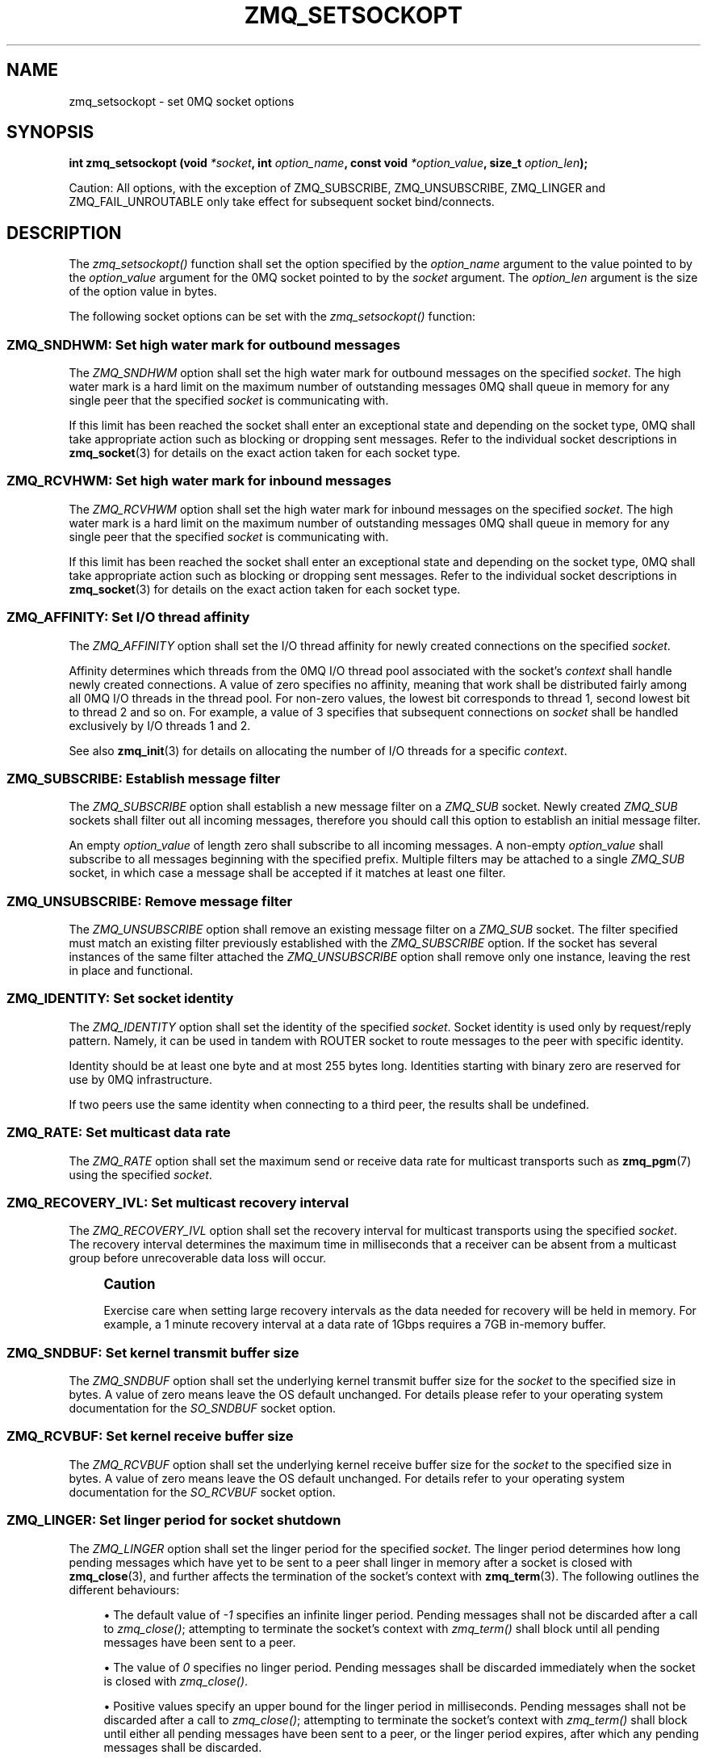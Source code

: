 '\" t
.\"     Title: zmq_setsockopt
.\"    Author: [see the "AUTHORS" section]
.\" Generator: DocBook XSL Stylesheets v1.75.2 <http://docbook.sf.net/>
.\"      Date: 06/05/2012
.\"    Manual: 0MQ Manual
.\"    Source: 0MQ 3.2.0
.\"  Language: English
.\"
.TH "ZMQ_SETSOCKOPT" "3" "06/05/2012" "0MQ 3\&.2\&.0" "0MQ Manual"
.\" -----------------------------------------------------------------
.\" * Define some portability stuff
.\" -----------------------------------------------------------------
.\" ~~~~~~~~~~~~~~~~~~~~~~~~~~~~~~~~~~~~~~~~~~~~~~~~~~~~~~~~~~~~~~~~~
.\" http://bugs.debian.org/507673
.\" http://lists.gnu.org/archive/html/groff/2009-02/msg00013.html
.\" ~~~~~~~~~~~~~~~~~~~~~~~~~~~~~~~~~~~~~~~~~~~~~~~~~~~~~~~~~~~~~~~~~
.ie \n(.g .ds Aq \(aq
.el       .ds Aq '
.\" -----------------------------------------------------------------
.\" * set default formatting
.\" -----------------------------------------------------------------
.\" disable hyphenation
.nh
.\" disable justification (adjust text to left margin only)
.ad l
.\" -----------------------------------------------------------------
.\" * MAIN CONTENT STARTS HERE *
.\" -----------------------------------------------------------------
.SH "NAME"
zmq_setsockopt \- set 0MQ socket options
.SH "SYNOPSIS"
.sp
\fBint zmq_setsockopt (void \fR\fB\fI*socket\fR\fR\fB, int \fR\fB\fIoption_name\fR\fR\fB, const void \fR\fB\fI*option_value\fR\fR\fB, size_t \fR\fB\fIoption_len\fR\fR\fB);\fR
.sp
Caution: All options, with the exception of ZMQ_SUBSCRIBE, ZMQ_UNSUBSCRIBE, ZMQ_LINGER and ZMQ_FAIL_UNROUTABLE only take effect for subsequent socket bind/connects\&.
.SH "DESCRIPTION"
.sp
The \fIzmq_setsockopt()\fR function shall set the option specified by the \fIoption_name\fR argument to the value pointed to by the \fIoption_value\fR argument for the 0MQ socket pointed to by the \fIsocket\fR argument\&. The \fIoption_len\fR argument is the size of the option value in bytes\&.
.sp
The following socket options can be set with the \fIzmq_setsockopt()\fR function:
.SS "ZMQ_SNDHWM: Set high water mark for outbound messages"
.sp
The \fIZMQ_SNDHWM\fR option shall set the high water mark for outbound messages on the specified \fIsocket\fR\&. The high water mark is a hard limit on the maximum number of outstanding messages 0MQ shall queue in memory for any single peer that the specified \fIsocket\fR is communicating with\&.
.sp
If this limit has been reached the socket shall enter an exceptional state and depending on the socket type, 0MQ shall take appropriate action such as blocking or dropping sent messages\&. Refer to the individual socket descriptions in \fBzmq_socket\fR(3) for details on the exact action taken for each socket type\&.
.TS
tab(:);
lt lt
lt lt
lt lt
lt lt.
T{
.sp
Option value type
T}:T{
.sp
int
T}
T{
.sp
Option value unit
T}:T{
.sp
messages
T}
T{
.sp
Default value
T}:T{
.sp
1000
T}
T{
.sp
Applicable socket types
T}:T{
.sp
all
T}
.TE
.sp 1
.SS "ZMQ_RCVHWM: Set high water mark for inbound messages"
.sp
The \fIZMQ_RCVHWM\fR option shall set the high water mark for inbound messages on the specified \fIsocket\fR\&. The high water mark is a hard limit on the maximum number of outstanding messages 0MQ shall queue in memory for any single peer that the specified \fIsocket\fR is communicating with\&.
.sp
If this limit has been reached the socket shall enter an exceptional state and depending on the socket type, 0MQ shall take appropriate action such as blocking or dropping sent messages\&. Refer to the individual socket descriptions in \fBzmq_socket\fR(3) for details on the exact action taken for each socket type\&.
.TS
tab(:);
lt lt
lt lt
lt lt
lt lt.
T{
.sp
Option value type
T}:T{
.sp
int
T}
T{
.sp
Option value unit
T}:T{
.sp
messages
T}
T{
.sp
Default value
T}:T{
.sp
1000
T}
T{
.sp
Applicable socket types
T}:T{
.sp
all
T}
.TE
.sp 1
.SS "ZMQ_AFFINITY: Set I/O thread affinity"
.sp
The \fIZMQ_AFFINITY\fR option shall set the I/O thread affinity for newly created connections on the specified \fIsocket\fR\&.
.sp
Affinity determines which threads from the 0MQ I/O thread pool associated with the socket\(cqs \fIcontext\fR shall handle newly created connections\&. A value of zero specifies no affinity, meaning that work shall be distributed fairly among all 0MQ I/O threads in the thread pool\&. For non\-zero values, the lowest bit corresponds to thread 1, second lowest bit to thread 2 and so on\&. For example, a value of 3 specifies that subsequent connections on \fIsocket\fR shall be handled exclusively by I/O threads 1 and 2\&.
.sp
See also \fBzmq_init\fR(3) for details on allocating the number of I/O threads for a specific \fIcontext\fR\&.
.TS
tab(:);
lt lt
lt lt
lt lt
lt lt.
T{
.sp
Option value type
T}:T{
.sp
uint64_t
T}
T{
.sp
Option value unit
T}:T{
.sp
N/A (bitmap)
T}
T{
.sp
Default value
T}:T{
.sp
0
T}
T{
.sp
Applicable socket types
T}:T{
.sp
N/A
T}
.TE
.sp 1
.SS "ZMQ_SUBSCRIBE: Establish message filter"
.sp
The \fIZMQ_SUBSCRIBE\fR option shall establish a new message filter on a \fIZMQ_SUB\fR socket\&. Newly created \fIZMQ_SUB\fR sockets shall filter out all incoming messages, therefore you should call this option to establish an initial message filter\&.
.sp
An empty \fIoption_value\fR of length zero shall subscribe to all incoming messages\&. A non\-empty \fIoption_value\fR shall subscribe to all messages beginning with the specified prefix\&. Multiple filters may be attached to a single \fIZMQ_SUB\fR socket, in which case a message shall be accepted if it matches at least one filter\&.
.TS
tab(:);
lt lt
lt lt
lt lt
lt lt.
T{
.sp
Option value type
T}:T{
.sp
binary data
T}
T{
.sp
Option value unit
T}:T{
.sp
N/A
T}
T{
.sp
Default value
T}:T{
.sp
N/A
T}
T{
.sp
Applicable socket types
T}:T{
.sp
ZMQ_SUB
T}
.TE
.sp 1
.SS "ZMQ_UNSUBSCRIBE: Remove message filter"
.sp
The \fIZMQ_UNSUBSCRIBE\fR option shall remove an existing message filter on a \fIZMQ_SUB\fR socket\&. The filter specified must match an existing filter previously established with the \fIZMQ_SUBSCRIBE\fR option\&. If the socket has several instances of the same filter attached the \fIZMQ_UNSUBSCRIBE\fR option shall remove only one instance, leaving the rest in place and functional\&.
.TS
tab(:);
lt lt
lt lt
lt lt
lt lt.
T{
.sp
Option value type
T}:T{
.sp
binary data
T}
T{
.sp
Option value unit
T}:T{
.sp
N/A
T}
T{
.sp
Default value
T}:T{
.sp
N/A
T}
T{
.sp
Applicable socket types
T}:T{
.sp
ZMQ_SUB
T}
.TE
.sp 1
.SS "ZMQ_IDENTITY: Set socket identity"
.sp
The \fIZMQ_IDENTITY\fR option shall set the identity of the specified \fIsocket\fR\&. Socket identity is used only by request/reply pattern\&. Namely, it can be used in tandem with ROUTER socket to route messages to the peer with specific identity\&.
.sp
Identity should be at least one byte and at most 255 bytes long\&. Identities starting with binary zero are reserved for use by 0MQ infrastructure\&.
.sp
If two peers use the same identity when connecting to a third peer, the results shall be undefined\&.
.TS
tab(:);
lt lt
lt lt
lt lt
lt lt.
T{
.sp
Option value type
T}:T{
.sp
binary data
T}
T{
.sp
Option value unit
T}:T{
.sp
N/A
T}
T{
.sp
Default value
T}:T{
.sp
NULL
T}
T{
.sp
Applicable socket types
T}:T{
.sp
all
T}
.TE
.sp 1
.SS "ZMQ_RATE: Set multicast data rate"
.sp
The \fIZMQ_RATE\fR option shall set the maximum send or receive data rate for multicast transports such as \fBzmq_pgm\fR(7) using the specified \fIsocket\fR\&.
.TS
tab(:);
lt lt
lt lt
lt lt
lt lt.
T{
.sp
Option value type
T}:T{
.sp
int
T}
T{
.sp
Option value unit
T}:T{
.sp
kilobits per second
T}
T{
.sp
Default value
T}:T{
.sp
100
T}
T{
.sp
Applicable socket types
T}:T{
.sp
all, when using multicast transports
T}
.TE
.sp 1
.SS "ZMQ_RECOVERY_IVL: Set multicast recovery interval"
.sp
The \fIZMQ_RECOVERY_IVL\fR option shall set the recovery interval for multicast transports using the specified \fIsocket\fR\&. The recovery interval determines the maximum time in milliseconds that a receiver can be absent from a multicast group before unrecoverable data loss will occur\&.
.if n \{\
.sp
.\}
.RS 4
.it 1 an-trap
.nr an-no-space-flag 1
.nr an-break-flag 1
.br
.ps +1
\fBCaution\fR
.ps -1
.br
.sp
Exercise care when setting large recovery intervals as the data needed for recovery will be held in memory\&. For example, a 1 minute recovery interval at a data rate of 1Gbps requires a 7GB in\-memory buffer\&.
.sp .5v
.RE
.TS
tab(:);
lt lt
lt lt
lt lt
lt lt.
T{
.sp
Option value type
T}:T{
.sp
int
T}
T{
.sp
Option value unit
T}:T{
.sp
milliseconds
T}
T{
.sp
Default value
T}:T{
.sp
10000
T}
T{
.sp
Applicable socket types
T}:T{
.sp
all, when using multicast transports
T}
.TE
.sp 1
.SS "ZMQ_SNDBUF: Set kernel transmit buffer size"
.sp
The \fIZMQ_SNDBUF\fR option shall set the underlying kernel transmit buffer size for the \fIsocket\fR to the specified size in bytes\&. A value of zero means leave the OS default unchanged\&. For details please refer to your operating system documentation for the \fISO_SNDBUF\fR socket option\&.
.TS
tab(:);
lt lt
lt lt
lt lt
lt lt.
T{
.sp
Option value type
T}:T{
.sp
int
T}
T{
.sp
Option value unit
T}:T{
.sp
bytes
T}
T{
.sp
Default value
T}:T{
.sp
0
T}
T{
.sp
Applicable socket types
T}:T{
.sp
all
T}
.TE
.sp 1
.SS "ZMQ_RCVBUF: Set kernel receive buffer size"
.sp
The \fIZMQ_RCVBUF\fR option shall set the underlying kernel receive buffer size for the \fIsocket\fR to the specified size in bytes\&. A value of zero means leave the OS default unchanged\&. For details refer to your operating system documentation for the \fISO_RCVBUF\fR socket option\&.
.TS
tab(:);
lt lt
lt lt
lt lt
lt lt.
T{
.sp
Option value type
T}:T{
.sp
int
T}
T{
.sp
Option value unit
T}:T{
.sp
bytes
T}
T{
.sp
Default value
T}:T{
.sp
0
T}
T{
.sp
Applicable socket types
T}:T{
.sp
all
T}
.TE
.sp 1
.SS "ZMQ_LINGER: Set linger period for socket shutdown"
.sp
The \fIZMQ_LINGER\fR option shall set the linger period for the specified \fIsocket\fR\&. The linger period determines how long pending messages which have yet to be sent to a peer shall linger in memory after a socket is closed with \fBzmq_close\fR(3), and further affects the termination of the socket\(cqs context with \fBzmq_term\fR(3)\&. The following outlines the different behaviours:
.sp
.RS 4
.ie n \{\
\h'-04'\(bu\h'+03'\c
.\}
.el \{\
.sp -1
.IP \(bu 2.3
.\}
The default value of
\fI\-1\fR
specifies an infinite linger period\&. Pending messages shall not be discarded after a call to
\fIzmq_close()\fR; attempting to terminate the socket\(cqs context with
\fIzmq_term()\fR
shall block until all pending messages have been sent to a peer\&.
.RE
.sp
.RS 4
.ie n \{\
\h'-04'\(bu\h'+03'\c
.\}
.el \{\
.sp -1
.IP \(bu 2.3
.\}
The value of
\fI0\fR
specifies no linger period\&. Pending messages shall be discarded immediately when the socket is closed with
\fIzmq_close()\fR\&.
.RE
.sp
.RS 4
.ie n \{\
\h'-04'\(bu\h'+03'\c
.\}
.el \{\
.sp -1
.IP \(bu 2.3
.\}
Positive values specify an upper bound for the linger period in milliseconds\&. Pending messages shall not be discarded after a call to
\fIzmq_close()\fR; attempting to terminate the socket\(cqs context with
\fIzmq_term()\fR
shall block until either all pending messages have been sent to a peer, or the linger period expires, after which any pending messages shall be discarded\&.
.TS
tab(:);
lt lt
lt lt
lt lt
lt lt.
T{
Option value type
T}:T{
int
T}
T{
Option value unit
T}:T{
milliseconds
T}
T{
Default value
T}:T{
\-1 (infinite)
T}
T{
Applicable socket types
T}:T{
all
T}
.TE
.sp 1
.RE
.SS "ZMQ_RECONNECT_IVL: Set reconnection interval"
.sp
The \fIZMQ_RECONNECT_IVL\fR option shall set the initial reconnection interval for the specified \fIsocket\fR\&. The reconnection interval is the period 0MQ shall wait between attempts to reconnect disconnected peers when using connection\-oriented transports\&. The value \-1 means no reconnection\&.
.if n \{\
.sp
.\}
.RS 4
.it 1 an-trap
.nr an-no-space-flag 1
.nr an-break-flag 1
.br
.ps +1
\fBNote\fR
.ps -1
.br
.sp
The reconnection interval may be randomized by 0MQ to prevent reconnection storms in topologies with a large number of peers per socket\&.
.sp .5v
.RE
.TS
tab(:);
lt lt
lt lt
lt lt
lt lt.
T{
.sp
Option value type
T}:T{
.sp
int
T}
T{
.sp
Option value unit
T}:T{
.sp
milliseconds
T}
T{
.sp
Default value
T}:T{
.sp
100
T}
T{
.sp
Applicable socket types
T}:T{
.sp
all, only for connection\-oriented transports
T}
.TE
.sp 1
.SS "ZMQ_RECONNECT_IVL_MAX: Set maximum reconnection interval"
.sp
The \fIZMQ_RECONNECT_IVL_MAX\fR option shall set the maximum reconnection interval for the specified \fIsocket\fR\&. This is the maximum period 0MQ shall wait between attempts to reconnect\&. On each reconnect attempt, the previous interval shall be doubled untill ZMQ_RECONNECT_IVL_MAX is reached\&. This allows for exponential backoff strategy\&. Default value means no exponential backoff is performed and reconnect interval calculations are only based on ZMQ_RECONNECT_IVL\&.
.if n \{\
.sp
.\}
.RS 4
.it 1 an-trap
.nr an-no-space-flag 1
.nr an-break-flag 1
.br
.ps +1
\fBNote\fR
.ps -1
.br
.sp
Values less than ZMQ_RECONNECT_IVL will be ignored\&.
.sp .5v
.RE
.TS
tab(:);
lt lt
lt lt
lt lt
lt lt.
T{
.sp
Option value type
T}:T{
.sp
int
T}
T{
.sp
Option value unit
T}:T{
.sp
milliseconds
T}
T{
.sp
Default value
T}:T{
.sp
0 (only use ZMQ_RECONNECT_IVL)
T}
T{
.sp
Applicable socket types
T}:T{
.sp
all, only for connection\-oriented transports
T}
.TE
.sp 1
.SS "ZMQ_BACKLOG: Set maximum length of the queue of outstanding connections"
.sp
The \fIZMQ_BACKLOG\fR option shall set the maximum length of the queue of outstanding peer connections for the specified \fIsocket\fR; this only applies to connection\-oriented transports\&. For details refer to your operating system documentation for the \fIlisten\fR function\&.
.TS
tab(:);
lt lt
lt lt
lt lt
lt lt.
T{
.sp
Option value type
T}:T{
.sp
int
T}
T{
.sp
Option value unit
T}:T{
.sp
connections
T}
T{
.sp
Default value
T}:T{
.sp
100
T}
T{
.sp
Applicable socket types
T}:T{
.sp
all, only for connection\-oriented transports\&.
T}
.TE
.sp 1
.SS "ZMQ_MAXMSGSIZE: Maximum acceptable inbound message size"
.sp
Limits the size of the inbound message\&. If a peer sends a message larger than ZMQ_MAXMSGSIZE it is disconnected\&. Value of \-1 means \fIno limit\fR\&.
.TS
tab(:);
lt lt
lt lt
lt lt
lt lt.
T{
.sp
Option value type
T}:T{
.sp
int64_t
T}
T{
.sp
Option value unit
T}:T{
.sp
bytes
T}
T{
.sp
Default value
T}:T{
.sp
\-1
T}
T{
.sp
Applicable socket types
T}:T{
.sp
all
T}
.TE
.sp 1
.SS "ZMQ_MULTICAST_HOPS: Maximum network hops for multicast packets"
.sp
Sets the time\-to\-live field in every multicast packet sent from this socket\&. The default is 1 which means that the multicast packets don\(cqt leave the local network\&.
.TS
tab(:);
lt lt
lt lt
lt lt
lt lt.
T{
.sp
Option value type
T}:T{
.sp
int
T}
T{
.sp
Option value unit
T}:T{
.sp
network hops
T}
T{
.sp
Default value
T}:T{
.sp
1
T}
T{
.sp
Applicable socket types
T}:T{
.sp
all, when using multicast transports
T}
.TE
.sp 1
.SS "ZMQ_RCVTIMEO: Maximum time before a recv operation returns with EAGAIN"
.sp
Sets the timeout for receive operation on the socket\&. If the value is 0, \fIzmq_recv(3)\fR will return immediately, with a EAGAIN error if there is no message to receive\&. If the value is \-1, it will block until a message is available\&. For all other values, it will wait for a message for that amount of time before returning with an EAGAIN error\&.
.TS
tab(:);
lt lt
lt lt
lt lt
lt lt.
T{
.sp
Option value type
T}:T{
.sp
int
T}
T{
.sp
Option value unit
T}:T{
.sp
milliseconds
T}
T{
.sp
Default value
T}:T{
.sp
\-1 (infinite)
T}
T{
.sp
Applicable socket types
T}:T{
.sp
all
T}
.TE
.sp 1
.SS "ZMQ_SNDTIMEO: Maximum time before a send operation returns with EAGAIN"
.sp
Sets the timeout for send operation on the socket\&. If the value is 0, \fIzmq_send(3)\fR will return immediately, with a EAGAIN error if the message cannot be sent\&. If the value is \-1, it will block until the message is sent\&. For all other values, it will try to send the message for that amount of time before returning with an EAGAIN error\&.
.TS
tab(:);
lt lt
lt lt
lt lt
lt lt.
T{
.sp
Option value type
T}:T{
.sp
int
T}
T{
.sp
Option value unit
T}:T{
.sp
milliseconds
T}
T{
.sp
Default value
T}:T{
.sp
\-1 (infinite)
T}
T{
.sp
Applicable socket types
T}:T{
.sp
all
T}
.TE
.sp 1
.SS "ZMQ_IPV4ONLY: Use IPv4\-only sockets"
.sp
Sets the underlying native socket type\&. A value of 1 will use IPv4 sockets, while the value of 0 will use IPv6 sockets\&. An IPv6 socket lets applications connect to and accept connections from both IPv4 and IPv6 hosts\&.
.TS
tab(:);
lt lt
lt lt
lt lt
lt lt.
T{
.sp
Option value type
T}:T{
.sp
int
T}
T{
.sp
Option value unit
T}:T{
.sp
boolean
T}
T{
.sp
Default value
T}:T{
.sp
1 (true)
T}
T{
.sp
Applicable socket types
T}:T{
.sp
all, when using TCP transports\&.
T}
.TE
.sp 1
.SS "ZMQ_FAIL_UNROUTABLE: Set unroutable message behavior"
.sp
Sets the behavior when an unroutable message is encountered in a \fIZMQ_ROUTER\fR socket\&. A value of 0 is the default behavior when the message is silently dropped, while a value of 1 forces the sending to fail with a \fIEHOSTUNREACH\fR error code\&.
.TS
tab(:);
lt lt
lt lt
lt lt
lt lt.
T{
.sp
Option value type
T}:T{
.sp
int
T}
T{
.sp
Option value unit
T}:T{
.sp
boolean
T}
T{
.sp
Default value
T}:T{
.sp
0 (false)
T}
T{
.sp
Applicable socket types
T}:T{
.sp
ZMQ_ROUTER
T}
.TE
.sp 1
.SS "ZMQ_TCP_KEEPALIVE: Override SO_KEEPALIVE socket option"
.sp
Override \fISO_KEEPALIVE\fR socket option(where supported by OS)\&. The default value of \-1 means to skip any overrides and leave it to OS default\&.
.TS
tab(:);
lt lt
lt lt
lt lt
lt lt.
T{
.sp
Option value type
T}:T{
.sp
int
T}
T{
.sp
Option value unit
T}:T{
.sp
\-1,0,1
T}
T{
.sp
Default value
T}:T{
.sp
\-1 (leave to OS default)
T}
T{
.sp
Applicable socket types
T}:T{
.sp
all, when using TCP transports\&.
T}
.TE
.sp 1
.SS "ZMQ_TCP_KEEPALIVE_IDLE: Override TCP_KEEPCNT(or TCP_KEEPALIVE on some OS)"
.sp
Override \fITCP_KEEPCNT\fR(or \fITCP_KEEPALIVE\fR on some OS) socket option(where supported by OS)\&. The default value of \-1 means to skip any overrides and leave it to OS default\&.
.TS
tab(:);
lt lt
lt lt
lt lt
lt lt.
T{
.sp
Option value type
T}:T{
.sp
int
T}
T{
.sp
Option value unit
T}:T{
.sp
\-1,>0
T}
T{
.sp
Default value
T}:T{
.sp
\-1 (leave to OS default)
T}
T{
.sp
Applicable socket types
T}:T{
.sp
all, when using TCP transports\&.
T}
.TE
.sp 1
.SS "ZMQ_TCP_KEEPALIVE_CNT: Override TCP_KEEPCNT socket option"
.sp
Override \fITCP_KEEPCNT\fR socket option(where supported by OS)\&. The default value of \-1 means to skip any overrides and leave it to OS default\&.
.TS
tab(:);
lt lt
lt lt
lt lt
lt lt.
T{
.sp
Option value type
T}:T{
.sp
int
T}
T{
.sp
Option value unit
T}:T{
.sp
\-1,>0
T}
T{
.sp
Default value
T}:T{
.sp
\-1 (leave to OS default)
T}
T{
.sp
Applicable socket types
T}:T{
.sp
all, when using TCP transports\&.
T}
.TE
.sp 1
.SS "ZMQ_TCP_KEEPALIVE_INTVL: Override TCP_KEEPINTVL socket option"
.sp
Override \fITCP_KEEPINTVL\fR socket option(where supported by OS)\&. The default value of \-1 means to skip any overrides and leave it to OS default\&.
.TS
tab(:);
lt lt
lt lt
lt lt
lt lt.
T{
.sp
Option value type
T}:T{
.sp
int
T}
T{
.sp
Option value unit
T}:T{
.sp
\-1,>0
T}
T{
.sp
Default value
T}:T{
.sp
\-1 (leave to OS default)
T}
T{
.sp
Applicable socket types
T}:T{
.sp
all, when using TCP transports\&.
T}
.TE
.sp 1
.SS "ZMQ_TCP_ACCEPT_FILTER: Assign filters to allow new TCP connections"
.sp
Assign arbitrary number of filters that will be applied for each new TCP transport connection on a listening socket\&. If no filters applied, then TCP transport allows connections from any ip\&. If at least one filter is applied then new connection source ip should be matched\&. To clear all filters call zmq_setsockopt(socket, ZMQ_TCP_ACCEPT_FILTER, NULL, 0)\&. Filter is a null\-terminated string with ipv6 or ipv4 CIDR\&.
.TS
tab(:);
lt lt
lt lt
lt lt
lt lt.
T{
.sp
Option value type
T}:T{
.sp
binary data
T}
T{
.sp
Option value unit
T}:T{
.sp
N/A
T}
T{
.sp
Default value
T}:T{
.sp
no filters (allow from all)
T}
T{
.sp
Applicable socket types
T}:T{
.sp
all listening sockets, when using TCP transports\&.
T}
.TE
.sp 1
.SH "RETURN VALUE"
.sp
The \fIzmq_setsockopt()\fR function shall return zero if successful\&. Otherwise it shall return \-1 and set \fIerrno\fR to one of the values defined below\&.
.SH "ERRORS"
.PP
\fBEINVAL\fR
.RS 4
The requested option
\fIoption_name\fR
is unknown, or the requested
\fIoption_len\fR
or
\fIoption_value\fR
is invalid\&.
.RE
.PP
\fBETERM\fR
.RS 4
The 0MQ
\fIcontext\fR
associated with the specified
\fIsocket\fR
was terminated\&.
.RE
.PP
\fBENOTSOCK\fR
.RS 4
The provided
\fIsocket\fR
was invalid\&.
.RE
.PP
\fBEINTR\fR
.RS 4
The operation was interrupted by delivery of a signal\&.
.RE
.SH "EXAMPLE"
.PP
\fBSubscribing to messages on a ZMQ_SUB socket\fR. 
.sp
.if n \{\
.RS 4
.\}
.nf
/* Subscribe to all messages */
rc = zmq_setsockopt (socket, ZMQ_SUBSCRIBE, "", 0);
assert (rc == 0);
/* Subscribe to messages prefixed with "ANIMALS\&.CATS" */
rc = zmq_setsockopt (socket, ZMQ_SUBSCRIBE, "ANIMALS\&.CATS", 12);
.fi
.if n \{\
.RE
.\}
.PP
\fBSetting I/O thread affinity\fR. 
.sp
.if n \{\
.RS 4
.\}
.nf
int64_t affinity;
/* Incoming connections on TCP port 5555 shall be handled by I/O thread 1 */
affinity = 1;
rc = zmq_setsockopt (socket, ZMQ_AFFINITY, &affinity, sizeof affinity);
assert (rc);
rc = zmq_bind (socket, "tcp://lo:5555");
assert (rc);
/* Incoming connections on TCP port 5556 shall be handled by I/O thread 2 */
affinity = 2;
rc = zmq_setsockopt (socket, ZMQ_AFFINITY, &affinity, sizeof affinity);
assert (rc);
rc = zmq_bind (socket, "tcp://lo:5556");
assert (rc);
.fi
.if n \{\
.RE
.\}
.sp
.SH "SEE ALSO"
.sp
\fBzmq_getsockopt\fR(3) \fBzmq_socket\fR(3) \fBzmq\fR(7)
.SH "AUTHORS"
.sp
This 0MQ manual page was written by Martin Sustrik <\m[blue]\fBsustrik@250bpm\&.com\fR\m[]\&\s-2\u[1]\d\s+2> and Martin Lucina <\m[blue]\fBmato@kotelna\&.sk\fR\m[]\&\s-2\u[2]\d\s+2>\&.
.SH "NOTES"
.IP " 1." 4
sustrik@250bpm.com
.RS 4
\%mailto:sustrik@250bpm.com
.RE
.IP " 2." 4
mato@kotelna.sk
.RS 4
\%mailto:mato@kotelna.sk
.RE
